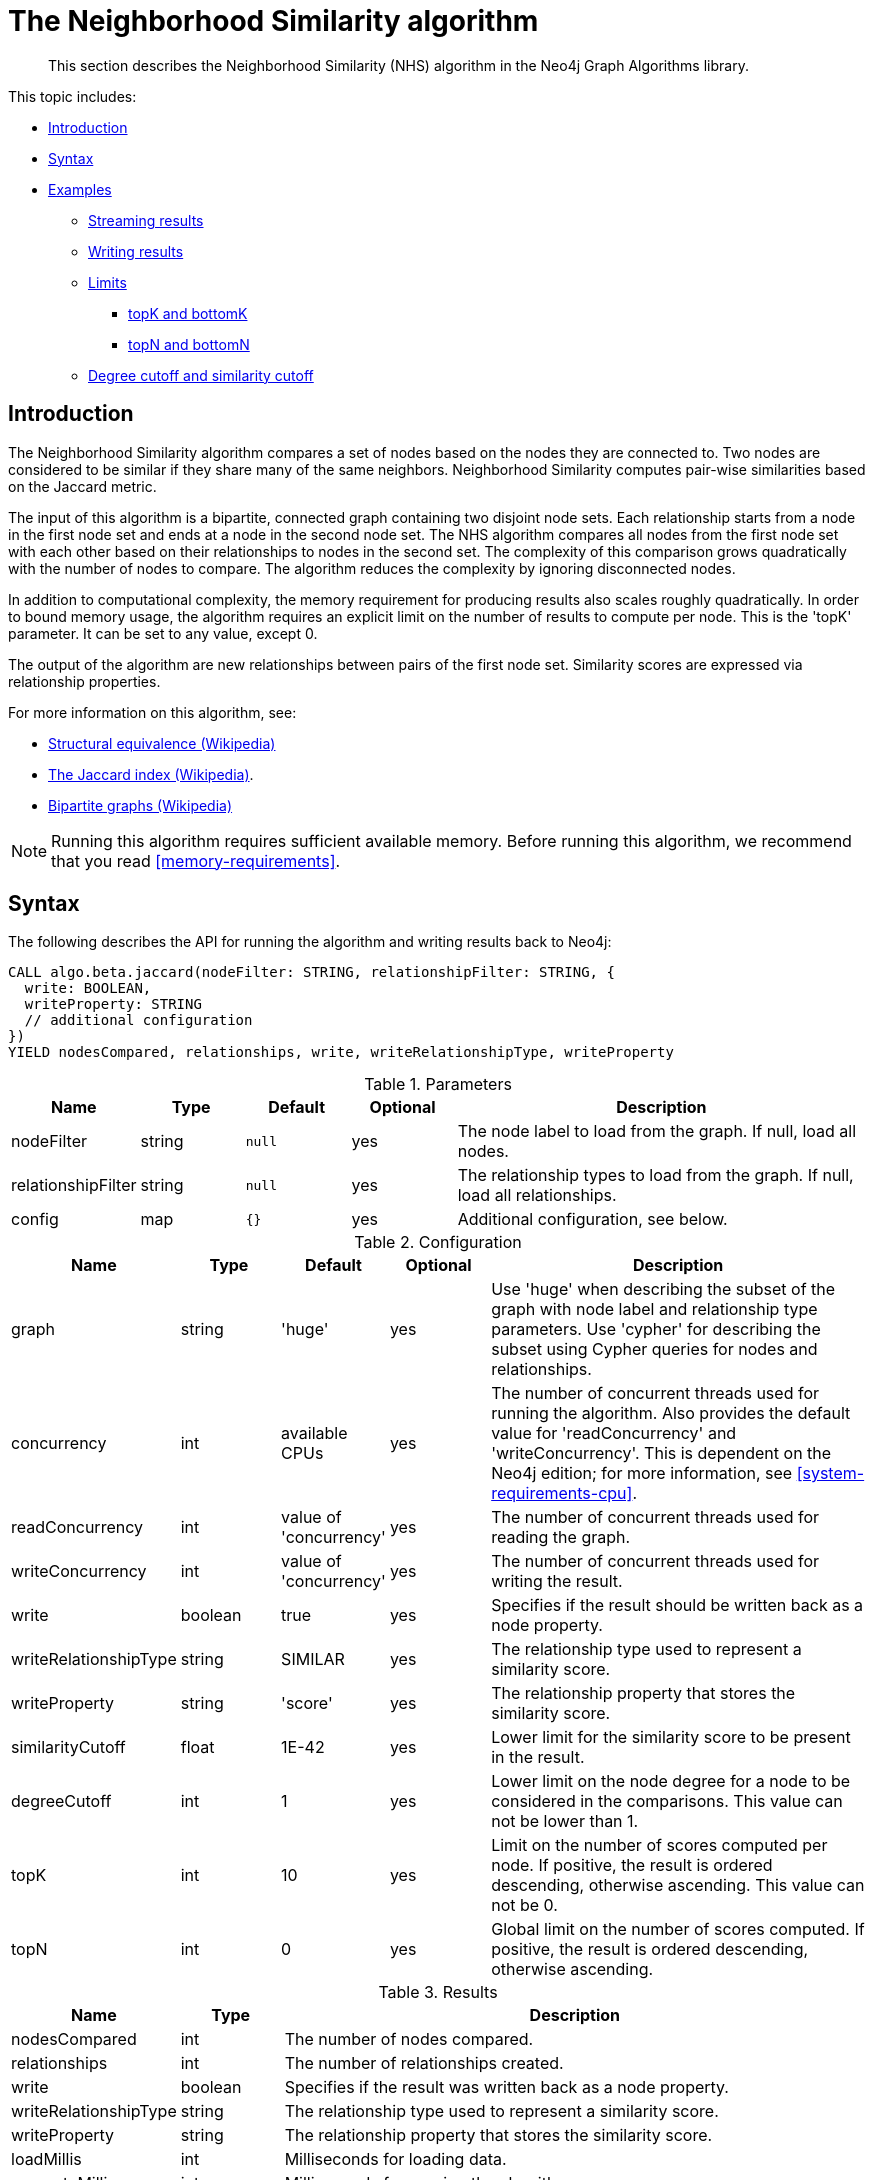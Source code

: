 [[algorithms-neighborhood-similarity]]
= The Neighborhood Similarity algorithm

[abstract]
--
This section describes the Neighborhood Similarity (NHS) algorithm in the Neo4j Graph Algorithms library.
--

This topic includes:

* <<algorithms-neighborhood-similarity-intro, Introduction>>
* <<algorithms-neighborhood-similarity-syntax, Syntax>>
* <<algorithms-neighborhood-similarity-examples, Examples>>
** <<algorithms-neighborhood-similarity-examples-stream, Streaming results>>
** <<algorithms-neighborhood-similarity-examples-write, Writing results>>
** <<algorithms-neighborhood-similarity-examples-limits, Limits>>
*** <<algorithms-neighborhood-similarity-examples-limits-topk-bottomk, topK and bottomK>>
*** <<algorithms-neighborhood-similarity-examples-limits-topn-bottomn, topN and bottomN>>
** <<algorithms-neighborhood-similarity-examples-degree-similarity-cutoff, Degree cutoff and similarity cutoff>>


[[algorithms-neighborhood-similarity-intro]]
== Introduction

The Neighborhood Similarity algorithm compares a set of nodes based on the nodes they are connected to.
Two nodes are considered to be similar if they share many of the same neighbors.
Neighborhood Similarity computes pair-wise similarities based on the Jaccard metric.

The input of this algorithm is a bipartite, connected graph containing two disjoint node sets.
Each relationship starts from a node in the first node set and ends at a node in the second node set.
The NHS algorithm compares all nodes from the first node set with each other based on their relationships to nodes in the second set.
The complexity of this comparison grows quadratically with the number of nodes to compare.
The algorithm reduces the complexity by ignoring disconnected nodes.

In addition to computational complexity, the memory requirement for producing results also scales roughly quadratically.
In order to bound memory usage, the algorithm requires an explicit limit on the number of results to compute per node.
This is the 'topK' parameter.
It can be set to any value, except 0.

The output of the algorithm are new relationships between pairs of the first node set.
Similarity scores are expressed via relationship properties.

For more information on this algorithm, see:

* https://en.wikipedia.org/wiki/Similarity_(network_science)#Structural_equivalence[Structural equivalence (Wikipedia)]
* https://en.wikipedia.org/wiki/Jaccard_index[The Jaccard index (Wikipedia)].
* https://en.wikipedia.org/wiki/Bipartite_graph[Bipartite graphs (Wikipedia)]

[NOTE]
====
Running this algorithm requires sufficient available memory.
Before running this algorithm, we recommend that you read <<memory-requirements>>.
====


[[algorithms-neighborhood-similarity-syntax]]
== Syntax

.The following describes the API for running the algorithm and writing results back to Neo4j:
[source, cypher]
----
CALL algo.beta.jaccard(nodeFilter: STRING, relationshipFilter: STRING, {
  write: BOOLEAN,
  writeProperty: STRING
  // additional configuration
})
YIELD nodesCompared, relationships, write, writeRelationshipType, writeProperty
----

.Parameters
[opts="header",cols="1,1,1m,1,4"]
|===
| Name               | Type    | Default | Optional | Description
| nodeFilter         | string  | null    | yes      | The node label to load from the graph. If null, load all nodes.
| relationshipFilter | string  | null    | yes      | The relationship types to load from the graph. If null, load all relationships.
| config             | map     | {}      | yes      | Additional configuration, see below.
|===

.Configuration
[opts="header",cols="1,1,1,1,4"]
|===
| Name                  | Type    | Default                | Optional | Description
| graph                 | string  | 'huge'                 | yes      | Use 'huge' when describing the subset of the graph with node label and relationship type parameters. Use 'cypher' for describing the subset using Cypher queries for nodes and relationships.
| concurrency           | int     | available CPUs         | yes      | The number of concurrent threads used for running the algorithm. Also provides the default value for 'readConcurrency' and 'writeConcurrency'. This is dependent on the Neo4j edition; for more information, see <<system-requirements-cpu>>.
| readConcurrency       | int     | value of 'concurrency' | yes      | The number of concurrent threads used for reading the graph.
| writeConcurrency      | int     | value of 'concurrency' | yes      | The number of concurrent threads used for writing the result.
| write                 | boolean | true                   | yes      | Specifies if the result should be written back as a node property.
| writeRelationshipType | string  | SIMILAR                | yes      | The relationship type used to represent a similarity score.
| writeProperty         | string  | 'score'                | yes      | The relationship property that stores the similarity score.
| similarityCutoff      | float   | 1E-42                  | yes      | Lower limit for the similarity score to be present in the result.
| degreeCutoff          | int     | 1                      | yes      | Lower limit on the node degree for a node to be considered in the comparisons. This value can not be lower than 1.
| topK                  | int     | 10                     | yes      | Limit on the number of scores computed per node. If positive, the result is ordered descending, otherwise ascending. This value can not be 0.
| topN                  | int     | 0                      | yes      | Global limit on the number of scores computed. If positive, the result is ordered descending, otherwise ascending.
|===

.Results
[opts="header",cols="1,1,6"]
|===
| Name                  | Type    | Description
| nodesCompared         | int     | The number of nodes compared.
| relationships         | int     | The number of relationships created.
| write                 | boolean | Specifies if the result was written back as a node property.
| writeRelationshipType | string  | The relationship type used to represent a similarity score.
| writeProperty         | string  | The relationship property that stores the similarity score.
| loadMillis            | int     | Milliseconds for loading data.
| computeMillis         | int     | Milliseconds for running the algorithm.
| writeMillis           | int     | Milliseconds for writing result data back.
| postProcessingMillis  | int     | Milliseconds for computing percentiles.
| min                   | double  | The minimum similarity score computed.
| max                   | double  | The maximum similarity score computed.
| mean                  | double  | The mean of similarities scores computed.
| stdDev                | double  | The standard deviation of similarities scores computed.
| p1                    | double  | The 1 percentile of similarity scores computed.
| p5                    | double  | The 5 percentile of similarity scores computed.
| p10                   | double  | The 10 percentile of similarity scores computed.
| p25                   | double  | The 25 percentile of similarity scores computed.
| p50                   | double  | The 50 percentile of similarity scores computed.
| p75                   | double  | The 75 percentile of similarity scores computed.
| p90                   | double  | The 90 percentile of similarity scores computed.
| p95                   | double  | The 95 percentile of similarity scores computed.
| p99                   | double  | The 99 percentile of similarity scores computed.
| p100                  | double  | The 100 percentile of similarity scores computed.
|===

[[algorithms-neighborhood-similarity-syntax-stream]]
.The following describes the API for running the algorithm and streaming results:
[source, cypher]
----
CALL algo.beta.jaccard.stream(nodeFilter: STRING, relationshipFilter: STRING, {
  // configuration
})
YIELD node1, node2, similarity
----

.Parameters
[opts="header",cols="1,1,1,1,4"]
|===
| Name               | Type    | Default      | Optional | Description
| nodeFilter         | string  | null         | yes      | The node label to load from the graph. If null, load all nodes.
| relationshipFilter | string  | null         | yes      | The relationship types to load from the graph. If null, load all relationships.
| config             | map     | {}           | yes      | Additional configuration, see below.
|===

.Configuration
[opts="header",cols="1m,1,1,1,4"]
|===
| Name              | Type    | Default                | Optional | Description
| graph             | string  | 'huge'                 | yes      | Use 'huge' when describing the subset of the graph with node label and relationship type parameters. Use 'cypher' for describing the subset using Cypher queries for nodes and relationships.
| concurrency       | int     | available CPUs         | yes      | The number of concurrent threads used for running the algorithm. Also provides the default value for 'readConcurrency' and 'writeConcurrency'. This is dependent on the Neo4j edition; for more information, see <<system-requirements-cpu>>.
| readConcurrency   | int     | value of 'concurrency' | yes      | The number of concurrent threads used for reading the graph.
| similarityCutoff  | float   | 1E-42                  | yes      | Lower limit for the similarity score to be present in the result.
| degreeCutoff      | int     | 1                      | yes      | Lower limit on the node degree for a node to be considered in the comparisons. This value can not be lower than 1.
| topK              | int     | 10                     | yes      | Limit on the number of scores computed per node. If positive, the result is ordered descending, otherwise ascending. This value can not be 0.
| topN               | int     | 0                      | yes      | Global limit on the number of scores computed. If positive, the result is ordered descending, otherwise ascending.
|===

.Results
[opts="header",cols="1m,1,6"]
|===
| Name          | Type     | Description
| node1         | int      | Node ID
| node2         | int      | Node ID
| similarity    | double   | Similarity score
|===


[[algorithms-neighborhood-similarity-examples]]
== Examples

Consider the graph created by the following Cypher statement:

[source, cypher]
----
CREATE (alice:Person {name: 'Alice'})
CREATE (bob:Person {name: 'Bob'})
CREATE (carol:Person {name: 'Carol'})
CREATE (dave:Person {name: 'Dave'})
CREATE (eve:Person {name: 'Eve'})
CREATE (guitar:Instrument {name: 'Guitar'})
CREATE (synth:Instrument {name: 'Synthesizer'})
CREATE (bongos:Instrument {name: 'Bongos'})
CREATE (trumpet:Instrument {name: 'Trumpet'})

CREATE (alice)-[:LIKES]->(guitar)
CREATE (alice)-[:LIKES]->(synth)
CREATE (alice)-[:LIKES]->(bongos)
CREATE (bob)-[:LIKES]->(guitar)
CREATE (bob)-[:LIKES]->(synth)
CREATE (carol)-[:LIKES]->(bongos)
CREATE (dave)-[:LIKES]->(guitar)
CREATE (dave)-[:LIKES]->(synth)
CREATE (dave)-[:LIKES]->(bongos);
----

This bipartite graph has two node sets, Person nodes and Instrument nodes.
The two node sets are connected via LIKES relationships.
Each relationship starts at a Person node and ends at an Instrument node.

In the example, we want to use NHS to compare persons based on the instruments they like.

The NHS algorithm will only compute similarity for nodes that have a degree of at least 1.
In the example graph, the Eve node will not be compared to other Person nodes.

The graph is bipartite, but the library does not support loading multiple node labels.
In order to load both node sets, Persons and Instruments, we need to pass an empty node filter.

[NOTE]
====
Loading a graph with an empty node filter means all the nodes in the Neo4j graph are loaded.
To circumvent this, an common node label like 'Node' can be added to Person and Instrument nodes.
====


[[algorithms-neighborhood-similarity-examples-stream]]
=== Streaming results

.The following will load the graph, run the algorithm, and stream results:
[source, cypher]
----
CALL algo.beta.jaccard.stream('', 'LIKES', {
  graph: 'huge',
  direction: 'OUTGOING'
})
YIELD node1, node2, similarity
RETURN algo.asNode(node1).name AS Person1, algo.asNode(node2).name AS Person2, similarity
ORDER BY similarity DESCENDING, Person1, Person2
----

.Results
[opts="header"]
|===
| Person1 | Person2 | similarity
| "Alice" | "Dave"  | 1.0
| "Dave"  | "Alice" | 1.0
| "Alice" | "Bob"   | 0.6666666666666666
| "Bob"   | "Alice" | 0.6666666666666666
| "Bob"   | "Dave"  | 0.6666666666666666
| "Dave"  | "Bob"   | 0.6666666666666666
| "Alice" | "Carol" | 0.3333333333333333
| "Carol" | "Alice" | 0.3333333333333333
| "Carol" | "Dave"  | 0.3333333333333333
| "Dave"  | "Carol" | 0.3333333333333333
3+|10 rows
|===

We use default values for the procedure configuration parameter.
TopK is set to 10, topN is set to 0.
Because of that the result set contains the top 10 similarity scores for each node.


[[algorithms-neighborhood-similarity-examples-write]]
=== Writing results

To instead write the similarity results back to the graph in Neo4j, use the following query.
Each result is written as a relationship between the compared nodes.
The similarity score is written as a property on the relationship.

.The following will load the graph, run the algorithm, and write back results:
[source, cypher]
----
CALL algo.beta.jaccard('', 'LIKES', {
  graph: 'huge',
  direction: 'OUTGOING',
  write: true
})
YIELD nodesCompared, relationships, write, writeProperty, writeRelationshipType;
----

.Results
[opts="header"]
|===
| nodesCompared | relationships | write | writeProperty | writeRelationshipType
| 4             | 10            | true  | "score"       | "SIMILAR"
|===

As we can see from the results, the number of created relationships is equal to the number of rows in the streaming example.


[[algorithms-neighborhood-similarity-examples-limits]]
=== Limiting results

There are four limits that can be applied to the similarity results.
Top limits the result to the highest similarity score.
Bottom limits the result to the lowest similarity score.
Both top and bottom limits can apply to the result as a whole ("N"), or to the result per node ("K").

[NOTE]
====
There is always a "K" limit, either bottomK or topK, when computing Neighborhood Similarity.
====


.Limits
[opts="header", cols="1h,1,1"]
|===
|               | total result | result per node
| highest score | topN         | topK
| lowest score  | bottomN      | bottomK
|===


[[algorithms-neighborhood-similarity-examples-limits-topk-bottomk]]
==== topK and bottomK

TopK and bottomK are limits on the number of scores computed per node.
For topK, the K largest similarity scores per node are returned.
For bottomK, the K smallest similarity scores per node are returned.
TopK and bottomK cannot be 0, used in conjuntion, and the default value is 10.
If neither is specified, topK is used.

.The following will load the graph, run the algorithm, and stream the top 1 result per node:
[source, cypher]
----
CALL algo.beta.jaccard.stream('', 'LIKES', {
  graph: 'huge',
  direction: 'OUTGOING',
  topK: 1
})
YIELD node1, node2, similarity
RETURN algo.asNode(node1).name AS Person1, algo.asNode(node2).name AS Person2, similarity
ORDER BY Person1
----

.Results
[opts="header"]
|===
| Person1 | Person2 | similarity
| "Alice" | "Dave"  | 1.0
| "Bob"   | "Alice" | 0.6666666666666666
| "Carol" | "Alice" | 0.3333333333333333
| "Dave"  | "Alice" | 1.0
3+|4 rows
|===

.The following will load the graph, run the algorithm, and stream the bottom 1 result per node:
[source, cypher]
----
CALL algo.beta.jaccard.stream('', 'LIKES', {
  graph: 'huge',
  direction: 'OUTGOING',
  bottomK: 1
})
YIELD node1, node2, similarity
RETURN algo.asNode(node1).name AS Person1, algo.asNode(node2).name AS Person2, similarity
ORDER BY Person1
----

.Results
[opts="header"]
|===
| Person1 | Person2 | similarity
| Alice   | Carol   | 0.3333333333333333
| Bob     | Alice   | 0.6666666666666666
| Carol   | Alice   | 0.3333333333333333
| Dave    | Carol   | 0.3333333333333333
3+|4 rows
|===


[[algorithms-neighborhood-similarity-examples-limits-topn-bottomn]]
==== topN and bottomN

TopN and bottomN limit the number of similarity scores across all nodes.
This is a limit on the total result set, in addition to the topK or bottomK limit on the results per node.
For topN, the N largest similarity scores are returned.
For bottomN, the N smallest similarity scores are returned.
A value of 0 means no global limit is imposed and all results from topK or bottomK are returned.

.The following will load the graph, run the algorithm, and streams the 3 highest out of the top 1 results per node:
[source, cypher]
----
CALL algo.beta.jaccard.stream('', 'LIKES', {
  graph: 'huge',
  direction: 'OUTGOING',
  topK: 1,
  topN: 3
})
YIELD node1, node2, similarity
RETURN algo.asNode(node1).name AS Person1, algo.asNode(node2).name AS Person2, similarity
ORDER BY similarity DESC, Person1, Person2
----

.Results
[opts="header"]
|===
| Person1 | Person2 | similarity
| "Alice" | "Dave"  | 1.0
| "Dave"  | "Alice" | 1.0
| "Bob"   | "Alice" | 0.6666666666666666
3+|3 rows
|===


[[algorithms-neighborhood-similarity-examples-degree-similarity-cutoff]]
=== Degree cutoff and similarity cutoff

Degree cutoff is a lower limit on the node degree for a node to be considered in the comparisons.
This value can not be lower than 1.

.The following will ignore nodes with less than 3 LIKES relationships:
[source, cypher]
----
CALL algo.beta.jaccard.stream('', 'LIKES', {
  graph: 'huge',
  direction: 'OUTGOING',
  degreeCutOff: 3
})
YIELD node1, node2, similarity
RETURN algo.asNode(node1).name AS Person1, algo.asNode(node2).name AS Person2, similarity
ORDER BY Person1
----

.Results
[opts="header"]
|===
| Person1 | Person2 | similarity
| "Alice" | "Dave"  | 1.0
| "Dave"  | "Alice" | 1.0
3+|2 rows
|===

Similarity cutoff is a lower limit for the similarity score to be present in the result.
The default value is set to 1E-42 to exclude results with a similarity score of 0.

[NOTE]
====
Setting similarityCutoff to 0 will compute a potentially vast result set.
This can lead to an increased runtime during streaming and writing.
====

.The following will ignore node pairs with a similarty score less than 0.5:
[source, cypher]
----
CALL algo.beta.jaccard.stream('', 'LIKES', {
  graph: 'huge',
  direction: 'OUTGOING',
  similarityCutoff: 0.5
})
YIELD node1, node2, similarity
RETURN algo.asNode(node1).name AS Person1, algo.asNode(node2).name AS Person2, similarity
ORDER BY Person1
----

.Results
[opts="header"]
|===
| Person1 | Person2 | similarity
| "Alice" | "Dave"  | 1.0
| "Alice" | "Bob"   | 0.6666666666666666
| "Bob"   | "Dave"  | 0.6666666666666666
| "Bob"   | "Alice" | 0.6666666666666666
| "Dave"  | "Alice" | 1.0
| "Dave"  | "Bob"   | 0.6666666666666666
3+|6 rows
|===

